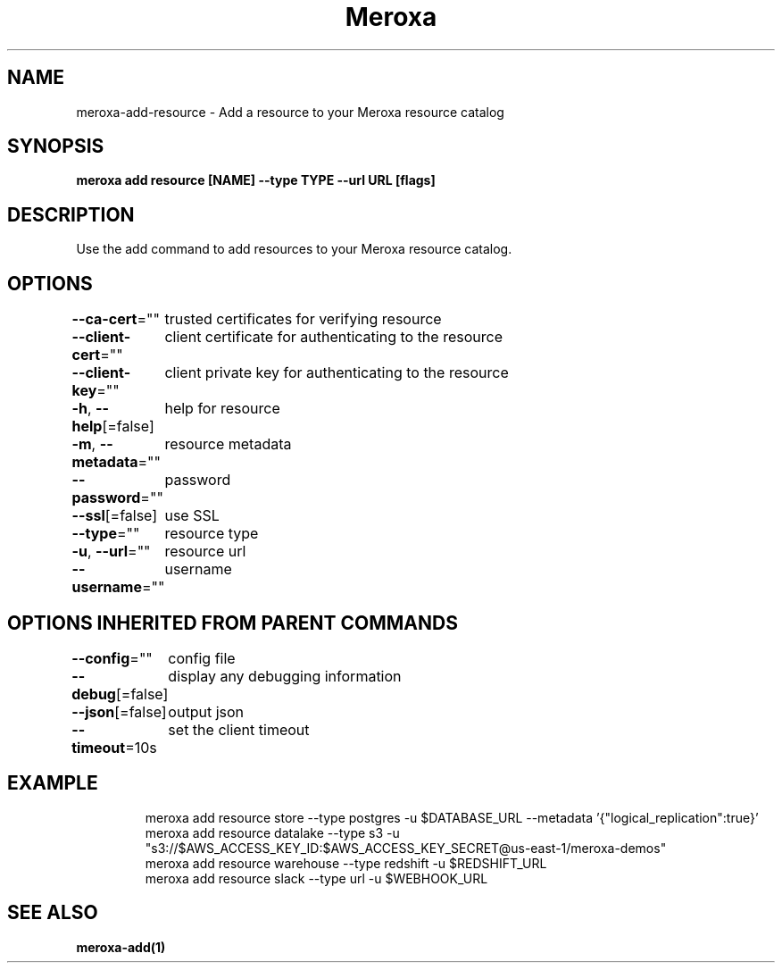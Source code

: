.nh
.TH "Meroxa" "1" "Apr 2021" "Meroxa CLI " "Meroxa Manual"

.SH NAME
.PP
meroxa\-add\-resource \- Add a resource to your Meroxa resource catalog


.SH SYNOPSIS
.PP
\fBmeroxa add resource [NAME] \-\-type TYPE \-\-url URL [flags]\fP


.SH DESCRIPTION
.PP
Use the add command to add resources to your Meroxa resource catalog.


.SH OPTIONS
.PP
\fB\-\-ca\-cert\fP=""
	trusted certificates for verifying resource

.PP
\fB\-\-client\-cert\fP=""
	client certificate for authenticating to the resource

.PP
\fB\-\-client\-key\fP=""
	client private key for authenticating to the resource

.PP
\fB\-h\fP, \fB\-\-help\fP[=false]
	help for resource

.PP
\fB\-m\fP, \fB\-\-metadata\fP=""
	resource metadata

.PP
\fB\-\-password\fP=""
	password

.PP
\fB\-\-ssl\fP[=false]
	use SSL

.PP
\fB\-\-type\fP=""
	resource type

.PP
\fB\-u\fP, \fB\-\-url\fP=""
	resource url

.PP
\fB\-\-username\fP=""
	username


.SH OPTIONS INHERITED FROM PARENT COMMANDS
.PP
\fB\-\-config\fP=""
	config file

.PP
\fB\-\-debug\fP[=false]
	display any debugging information

.PP
\fB\-\-json\fP[=false]
	output json

.PP
\fB\-\-timeout\fP=10s
	set the client timeout


.SH EXAMPLE
.PP
.RS

.nf

meroxa add resource store \-\-type postgres \-u $DATABASE\_URL \-\-metadata '{"logical\_replication":true}'
meroxa add resource datalake \-\-type s3 \-u "s3://$AWS\_ACCESS\_KEY\_ID:$AWS\_ACCESS\_KEY\_SECRET@us\-east\-1/meroxa\-demos"
meroxa add resource warehouse \-\-type redshift \-u $REDSHIFT\_URL
meroxa add resource slack \-\-type url \-u $WEBHOOK\_URL


.fi
.RE


.SH SEE ALSO
.PP
\fBmeroxa\-add(1)\fP

